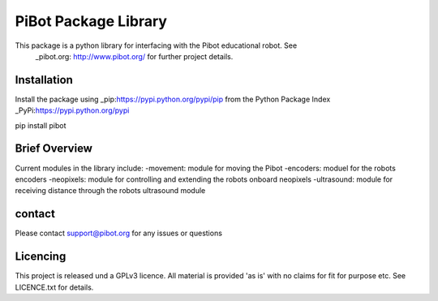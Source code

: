 PiBot Package Library
==============

This package is a python library for interfacing with the Pibot educational robot. See 
 _pibot.org: http://www.pibot.org/  for further project details.

Installation
-----------------
Install the package using _pip:https://pypi.python.org/pypi/pip from the Python Package Index _PyPi:https://pypi.python.org/pypi

.. code:: python
pip install pibot


Brief Overview
-----------------

Current modules in the library include:
-movement: module for moving the Pibot 
-encoders: moduel for the robots encoders
-neopixels: module for controlling and extending the robots onboard neopixels
-ultrasound: module for receiving distance through the robots ultrasound module

contact
-----------------
Please contact support@pibot.org for any issues or questions

Licencing
-----------------
This project is released und a GPLv3 licence.  All material is provided 'as is' with no claims for fit for purpose etc. See LICENCE.txt for details.
